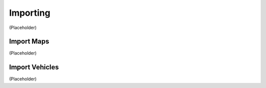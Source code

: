 Importing
===================================
(Placeholder)


Import Maps
--------
(Placeholder)


Import Vehicles
--------
(Placeholder)
